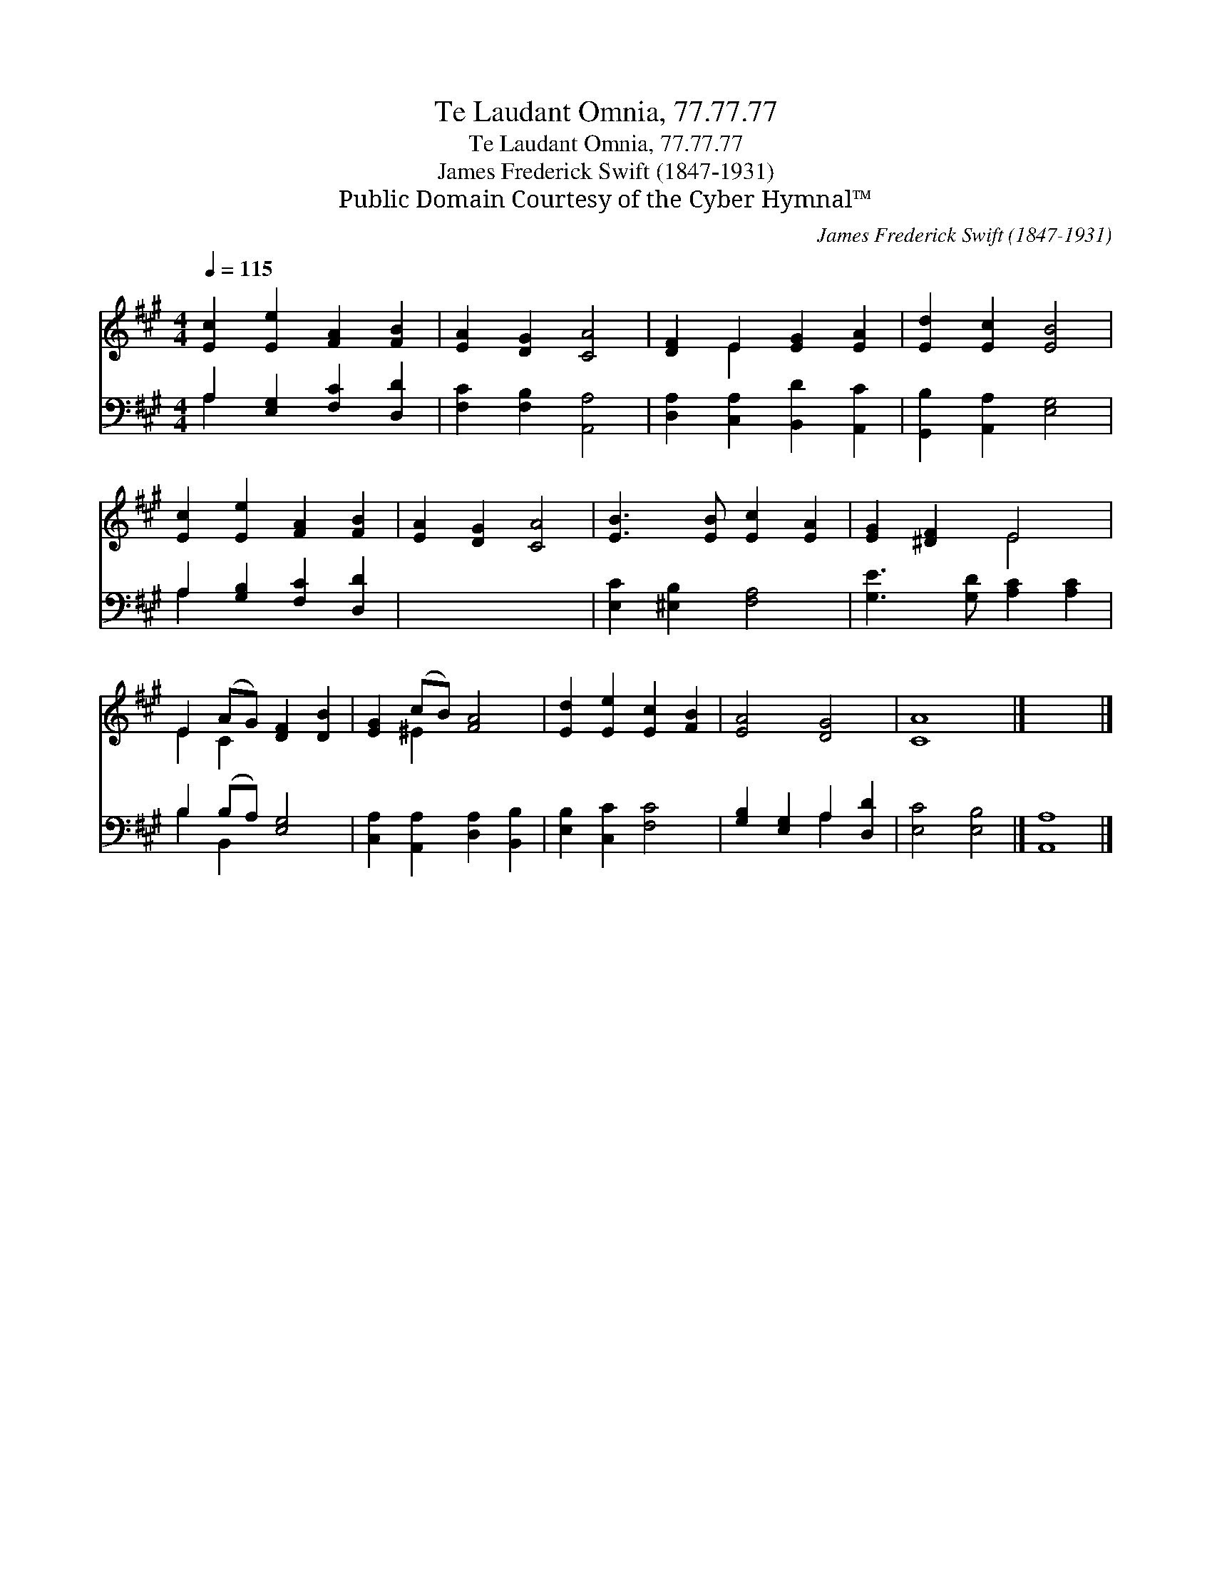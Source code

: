 X:1
T:Te Laudant Omnia, 77.77.77
T:Te Laudant Omnia, 77.77.77
T:James Frederick Swift (1847-1931)
T:Public Domain Courtesy of the Cyber Hymnal™
C:James Frederick Swift (1847-1931)
Z:Public Domain
Z:Courtesy of the Cyber Hymnal™
%%score ( 1 2 ) ( 3 4 )
L:1/8
Q:1/4=115
M:4/4
K:A
V:1 treble 
V:2 treble 
V:3 bass 
V:4 bass 
V:1
 [Ec]2 [Ee]2 [FA]2 [FB]2 | [EA]2 [DG]2 [CA]4 | [DF]2 E2 [EG]2 [EA]2 | [Ed]2 [Ec]2 [EB]4 | %4
 [Ec]2 [Ee]2 [FA]2 [FB]2 | [EA]2 [DG]2 [CA]4 | [EB]3 [EB] [Ec]2 [EA]2 | [EG]2 [^DF]2 E4 | %8
 E2 (AG) [DF]2 [DB]2 | [EG]2 (cB) [FA]4 | [Ed]2 [Ee]2 [Ec]2 [FB]2 | [EA]4 [DG]4 | [CA]8 |] x8 |] %14
V:2
 x8 | x8 | x2 E2 x4 | x8 | x8 | x8 | x8 | x4 E4 | E2 C2 x4 | x2 ^E2 x4 | x8 | x8 | x8 |] x8 |] %14
V:3
 A,2 [E,G,]2 [F,C]2 [D,D]2 | [F,C]2 [F,B,]2 [A,,A,]4 | [D,A,]2 [C,A,]2 [B,,D]2 [A,,C]2 | %3
 [G,,B,]2 [A,,A,]2 [E,G,]4 | A,2 [G,B,]2 [F,C]2 [D,D]2 | x8 | [E,C]2 [^E,B,]2 [F,A,]4 | %7
 [G,E]3 [G,D] [A,C]2 [A,C]2 | B,2 (B,A,) [E,G,]4 | [C,A,]2 [A,,A,]2 [D,A,]2 [B,,B,]2 | %10
 [E,B,]2 [C,C]2 [F,C]4 | [G,B,]2 [E,G,]2 A,2 [D,D]2 | [E,C]4 [E,B,]4 |] [A,,A,]8 |] %14
V:4
 A,2 x6 | x8 | x8 | x8 | A,2 x6 | x8 | x8 | x8 | B,2 B,,2 x4 | x8 | x8 | x4 A,2 x2 | x8 |] x8 |] %14

